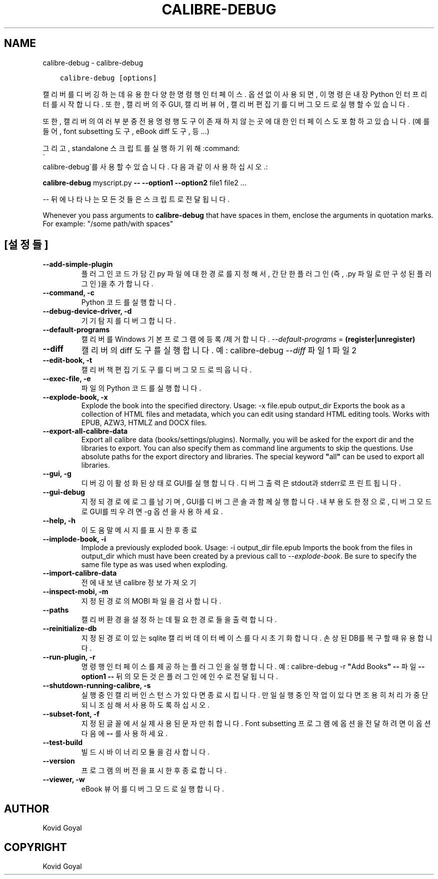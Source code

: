 .\" Man page generated from reStructuredText.
.
.TH "CALIBRE-DEBUG" "1" "12월 07, 2018" "3.35.0" "calibre"
.SH NAME
calibre-debug \- calibre-debug
.
.nr rst2man-indent-level 0
.
.de1 rstReportMargin
\\$1 \\n[an-margin]
level \\n[rst2man-indent-level]
level margin: \\n[rst2man-indent\\n[rst2man-indent-level]]
-
\\n[rst2man-indent0]
\\n[rst2man-indent1]
\\n[rst2man-indent2]
..
.de1 INDENT
.\" .rstReportMargin pre:
. RS \\$1
. nr rst2man-indent\\n[rst2man-indent-level] \\n[an-margin]
. nr rst2man-indent-level +1
.\" .rstReportMargin post:
..
.de UNINDENT
. RE
.\" indent \\n[an-margin]
.\" old: \\n[rst2man-indent\\n[rst2man-indent-level]]
.nr rst2man-indent-level -1
.\" new: \\n[rst2man-indent\\n[rst2man-indent-level]]
.in \\n[rst2man-indent\\n[rst2man-indent-level]]u
..
.INDENT 0.0
.INDENT 3.5
.sp
.nf
.ft C
calibre\-debug [options]
.ft P
.fi
.UNINDENT
.UNINDENT
.sp
캘리버를 디버깅하는데 유용한 다양한 명령행 인터페이스. 옵션 없이 사용되면, 이 명령은 내장 Python 인터프리터를 시작합니다. 또한, 캘리버의 주 GUI, 캘리버 뷰어, 캘리버 편집기를 디버그 모드로 실행할 수 있습니다.
.sp
또한, 캘리버의 여러 부분 중 전용 명령행 도구이 존재하지 않는 곳에 대한 인터페이스도 포함하고 있습니다. (예를 들어, font subsetting 도구, eBook diff 도구, 등...)
.sp
그리고, standalone 스크립트를 실행하기 위해 :command:
.nf
\(ga
.fi
calibre\-debug\(ga를 사용할 수 있습니다. 다음과 같이 사용하십시오.:
.sp
\fBcalibre\-debug\fP myscript.py \fB\-\-\fP \fB\-\-option1\fP \fB\-\-option2\fP file1 file2 ...
.sp
\-\- 뒤에 나타나는 모든 것들은 스크립트로 전달됩니다.
.sp
Whenever you pass arguments to \fBcalibre\-debug\fP that have spaces in them, enclose the arguments in quotation marks. For example: "/some path/with spaces"
.SH [설정들]
.INDENT 0.0
.TP
.B \-\-add\-simple\-plugin
플러그인 코드가 담긴 py 파일에 대한 경로를 지정해서, 간단한 플러그인(즉, .py 파일로만 구성된 플러그인)을 추가합니다.
.UNINDENT
.INDENT 0.0
.TP
.B \-\-command, \-c
Python 코드를 실행합니다.
.UNINDENT
.INDENT 0.0
.TP
.B \-\-debug\-device\-driver, \-d
기기 탐지를 디버그합니다.
.UNINDENT
.INDENT 0.0
.TP
.B \-\-default\-programs
캘리버를 Windows 기본 프로그램에 등록/제거 합니다. \fI\%\-\-default\-programs\fP = \fB(register|unregister)\fP
.UNINDENT
.INDENT 0.0
.TP
.B \-\-diff
캘리버의 diff 도구를 실행합니다. 예: calibre\-debug \fI\%\-\-diff\fP 파일1 파일2
.UNINDENT
.INDENT 0.0
.TP
.B \-\-edit\-book, \-t
캘리버 책편집기 도구를 디버그 모드로 띄웁니다.
.UNINDENT
.INDENT 0.0
.TP
.B \-\-exec\-file, \-e
파일의 Python 코드를 실행합니다.
.UNINDENT
.INDENT 0.0
.TP
.B \-\-explode\-book, \-x
Explode the book into the specified directory. Usage: \-x file.epub output_dir Exports the book as a collection of HTML files and metadata, which you can edit using standard HTML editing tools. Works with EPUB, AZW3, HTMLZ and DOCX files.
.UNINDENT
.INDENT 0.0
.TP
.B \-\-export\-all\-calibre\-data
Export all calibre data (books/settings/plugins). Normally, you will be asked for the export dir and the libraries to export. You can also specify them as command line arguments to skip the questions. Use absolute paths for the export directory and libraries. The special keyword \fB"\fPall\fB"\fP can be used to export all libraries.
.UNINDENT
.INDENT 0.0
.TP
.B \-\-gui, \-g
디버깅이 활성화된 상태로 GUI를 실행합니다. 디버그 출력은 stdout과 stderr로 프린트됩니다.
.UNINDENT
.INDENT 0.0
.TP
.B \-\-gui\-debug
지정되 경로에 로그를 남기며, GUI를 디버그 콘솔과 함께 실행합니다. 내부 용도 한정으로, 디버그 모드로 GUI를 띄우려면 \-g 옵션을 사용하세요.
.UNINDENT
.INDENT 0.0
.TP
.B \-\-help, \-h
이 도움말 메시지를 표시한 후 종료
.UNINDENT
.INDENT 0.0
.TP
.B \-\-implode\-book, \-i
Implode a previously exploded book. Usage: \-i output_dir file.epub Imports the book from the files in output_dir which must have been created by a previous call to \fI\%\-\-explode\-book\fP\&. Be sure to specify the same file type as was used when exploding.
.UNINDENT
.INDENT 0.0
.TP
.B \-\-import\-calibre\-data
전에 내보낸 calibre 정보 가져오기
.UNINDENT
.INDENT 0.0
.TP
.B \-\-inspect\-mobi, \-m
지정된 경로의 MOBI 파일을 검사합니다.
.UNINDENT
.INDENT 0.0
.TP
.B \-\-paths
캘리버 환경을 설정하는데 필요한 경로들을 출력합니다.
.UNINDENT
.INDENT 0.0
.TP
.B \-\-reinitialize\-db
지정된 경로이 있는 sqlite 캘리버 데이터베이스를 다시 초기화합니다. 손상된 DB를 복구할 때 유용합니다.
.UNINDENT
.INDENT 0.0
.TP
.B \-\-run\-plugin, \-r
명령행 인터페이스를 제공하는 플러그인을 실행합니다. 예: calibre\-debug \-r \fB"\fPAdd Books\fB"\fP \fB\-\-\fP 파일 \fB\-\-option1\fP \fB\-\-\fP 뒤의 모든 것은 플러그인에 인수로 전달됩니다.
.UNINDENT
.INDENT 0.0
.TP
.B \-\-shutdown\-running\-calibre, \-s
실행 중인 캘리버 인스턴스가 있다면 종료시킵니다. 만일 실행 중인 작업이 있다면 조용히 처리가 중단되니 조심해서 사용하도록 하십시오.
.UNINDENT
.INDENT 0.0
.TP
.B \-\-subset\-font, \-f
지정된 글꼴에서 실제 사용된 문자만 취합니다. Font subsetting 프로그램에 옵션을 전달하려면 이 옵션 다음에 \fB\-\-\fP 를 사용하세요.
.UNINDENT
.INDENT 0.0
.TP
.B \-\-test\-build
빌드 시 바이너리 모듈을 검사합니다.
.UNINDENT
.INDENT 0.0
.TP
.B \-\-version
프로그램의 버전을 표시한 후 종료합니다.
.UNINDENT
.INDENT 0.0
.TP
.B \-\-viewer, \-w
eBook 뷰어를 디버그 모드로 실행합니다.
.UNINDENT
.SH AUTHOR
Kovid Goyal
.SH COPYRIGHT
Kovid Goyal
.\" Generated by docutils manpage writer.
.
